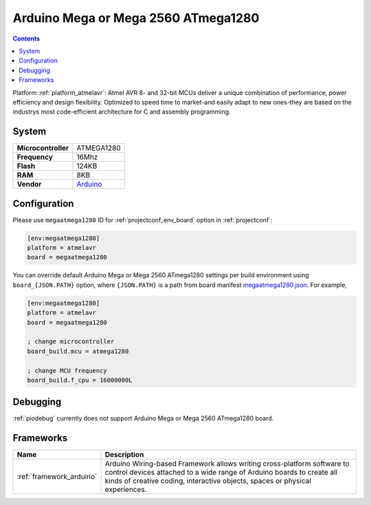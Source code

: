 ..  Copyright (c) 2014-present PlatformIO <contact@platformio.org>
    Licensed under the Apache License, Version 2.0 (the "License");
    you may not use this file except in compliance with the License.
    You may obtain a copy of the License at
       http://www.apache.org/licenses/LICENSE-2.0
    Unless required by applicable law or agreed to in writing, software
    distributed under the License is distributed on an "AS IS" BASIS,
    WITHOUT WARRANTIES OR CONDITIONS OF ANY KIND, either express or implied.
    See the License for the specific language governing permissions and
    limitations under the License.

.. _board_atmelavr_megaatmega1280:

Arduino Mega or Mega 2560 ATmega1280
====================================

.. contents::

Platform :ref:`platform_atmelavr`: Atmel AVR 8- and 32-bit MCUs deliver a unique combination of performance, power efficiency and design flexibility. Optimized to speed time to market-and easily adapt to new ones-they are based on the industrys most code-efficient architecture for C and assembly programming.

System
------

.. list-table::

  * - **Microcontroller**
    - ATMEGA1280
  * - **Frequency**
    - 16Mhz
  * - **Flash**
    - 124KB
  * - **RAM**
    - 8KB
  * - **Vendor**
    - `Arduino <https://www.arduino.cc/en/Main/ArduinoBoardMega2560?utm_source=platformio&utm_medium=docs>`__


Configuration
-------------

Please use ``megaatmega1280`` ID for :ref:`projectconf_env_board` option in :ref:`projectconf`:

.. code-block:: ini

  [env:megaatmega1280]
  platform = atmelavr
  board = megaatmega1280

You can override default Arduino Mega or Mega 2560 ATmega1280 settings per build environment using
``board_{JSON.PATH}`` option, where ``{JSON.PATH}`` is a path from
board manifest `megaatmega1280.json <https://github.com/platformio/platform-atmelavr/blob/master/boards/megaatmega1280.json>`_. For example,

.. code-block:: ini

  [env:megaatmega1280]
  platform = atmelavr
  board = megaatmega1280

  ; change microcontroller
  board_build.mcu = atmega1280

  ; change MCU frequency
  board_build.f_cpu = 16000000L

Debugging
---------
:ref:`piodebug` currently does not support Arduino Mega or Mega 2560 ATmega1280 board.

Frameworks
----------
.. list-table::
    :header-rows:  1

    * - Name
      - Description

    * - :ref:`framework_arduino`
      - Arduino Wiring-based Framework allows writing cross-platform software to control devices attached to a wide range of Arduino boards to create all kinds of creative coding, interactive objects, spaces or physical experiences.